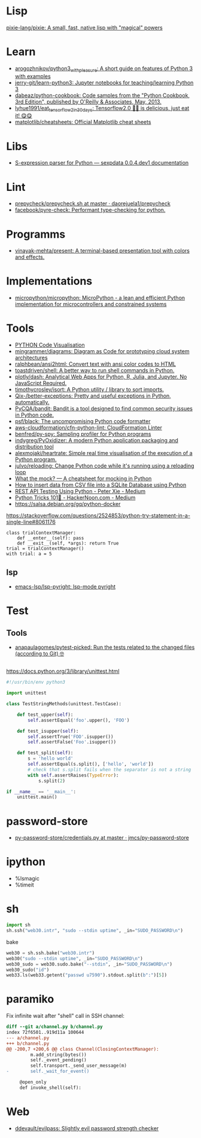 
* Lisp

[[https://github.com/pixie-lang/pixie][pixie-lang/pixie: A small, fast, native lisp with "magical" powers]]

* Learn

- [[https://github.com/arogozhnikov/python3_with_pleasure][arogozhnikov/python3_with_pleasure: A short guide on features of Python 3 with examples]]
- [[https://github.com/jerry-git/learn-python3][jerry-git/learn-python3: Jupyter notebooks for teaching/learning Python 3]]
- [[https://github.com/dabeaz/python-cookbook][dabeaz/python-cookbook: Code samples from the "Python Cookbook, 3rd Edition", published by O'Reilly & Associates, May, 2013.]]
- [[https://github.com/lyhue1991/eat_tensorflow2_in_30_days][lyhue1991/eat_tensorflow2_in_30_days: Tensorflow2.0 🍎🍊 is delicious, just eat it! 😋😋]]
- [[https://github.com/matplotlib/cheatsheets][matplotlib/cheatsheets: Official Matplotlib cheat sheets]]

* Libs

- [[https://sexpdata.readthedocs.io/en/latest/][S-expression parser for Python — sexpdata 0.0.4.dev1 documentation]]

* Lint

- [[https://github.com/daorejuela1/prepycheck/blob/master/prepycheck.sh][prepycheck/prepycheck.sh at master · daorejuela1/prepycheck]]
- [[https://github.com/facebook/pyre-check][facebook/pyre-check: Performant type-checking for python.]]

* Programms
- [[https://github.com/vinayak-mehta/present][vinayak-mehta/present: A terminal-based presentation tool with colors and effects.]]

* Implementations
- [[https://github.com/micropython/micropython][micropython/micropython: MicroPython - a lean and efficient Python implementation for microcontrollers and constrained systems]]

* Tools

- [[http://www.pythontutor.com/visualize.html][PYTHON Code Visualisation]]
- [[https://github.com/mingrammer/diagrams][mingrammer/diagrams: Diagram as Code for prototyping cloud system architectures]]
- [[https://github.com/ralphbean/ansi2html][ralphbean/ansi2html: Convert text with ansi color codes to HTML]]
- [[https://github.com/toastdriven/shell][toastdriven/shell: A better way to run shell commands in Python.]]
- [[https://github.com/plotly/dash][plotly/dash: Analytical Web Apps for Python, R, Julia, and Jupyter. No JavaScript Required.]]
- [[https://github.com/timothycrosley/isort][timothycrosley/isort: A Python utility / library to sort imports.]]
- [[https://github.com/Qix-/better-exceptions][Qix-/better-exceptions: Pretty and useful exceptions in Python, automatically.]]
- [[https://github.com/PyCQA/bandit][PyCQA/bandit: Bandit is a tool designed to find common security issues in Python code.]]
- [[https://github.com/psf/black][psf/black: The uncompromising Python code formatter]]
- [[https://github.com/aws-cloudformation/cfn-python-lint][aws-cloudformation/cfn-python-lint: CloudFormation Linter]]
- [[https://github.com/benfred/py-spy][benfred/py-spy: Sampling profiler for Python programs]]
- [[https://github.com/indygreg/PyOxidizer][indygreg/PyOxidizer: A modern Python application packaging and distribution tool]]
- [[https://github.com/alexmojaki/heartrate][alexmojaki/heartrate: Simple real time visualisation of the execution of a Python program.]]
- [[https://github.com/julvo/reloading][julvo/reloading: Change Python code while it's running using a reloading loop]]
- [[https://medium.com/@yeraydiazdiaz/what-the-mock-cheatsheet-mocking-in-python-6a71db997832][What the mock? — A cheatsheet for mocking in Python]]
- [[https://medium.com/swlh/how-to-insert-data-from-csv-file-into-a-sqlite-database-using-python-82f7d447866a][How to insert data from CSV file into a SQLite Database using Python]]
- [[https://medium.com/@peter.jp.xie/rest-api-testing-using-python-751022c364b8][REST API Testing Using Python - Peter Xie - Medium]]
- [[https://medium.com/hackernoon/python-tricks-101-2836251922e0][Python Tricks 101🐍 - HackerNoon.com - Medium]]
- [[https://salsa.debian.org/gq/python-docker]]

https://stackoverflow.com/questions/2524853/python-try-statement-in-a-single-line#8061176
#+BEGIN_SRC python3
class trialContextManager:
    def __enter__(self): pass
    def __exit__(self, *args): return True
trial = trialContextManager()
with trial: a = 5
#+END_SRC

** lsp
- [[https://github.com/emacs-lsp/lsp-pyright][emacs-lsp/lsp-pyright: lsp-mode pyright]]

* Test
** Tools
- [[https://github.com/anapaulagomes/pytest-picked][anapaulagomes/pytest-picked: Run the tests related to the changed files (according to Git) 🤓]]
** 

https://docs.python.org/3/library/unittest.html

#+BEGIN_SRC python
  #!/usr/bin/env python3

  import unittest

  class TestStringMethods(unittest.TestCase):

      def test_upper(self):
          self.assertEqual('foo'.upper(), 'FOO')

      def test_isupper(self):
          self.assertTrue('FOO'.isupper())
          self.assertFalse('Foo'.isupper())

      def test_split(self):
          s = 'hello world'
          self.assertEqual(s.split(), ['hello', 'world'])
          # check that s.split fails when the separator is not a string
          with self.assertRaises(TypeError):
              s.split(2)

  if __name__ == '__main__':
      unittest.main()
#+END_SRC

* password-store

- [[https://github.com/jmcs/py-password-store/blob/master/password_store/credentials.py][py-password-store/credentials.py at master · jmcs/py-password-store]]

* ipython

- %lsmagic
- %timeit

* sh

#+BEGIN_SRC python
  import sh
  sh.ssh("web30.intr", "sudo --stdin uptime", _in="SUDO_PASSWORD\n")
#+END_SRC

bake
#+BEGIN_SRC python
web30 = sh.ssh.bake("web30.intr")
web30("sudo --stdin uptime", _in="SUDO_PASSWORD\n")
web30_sudo = web30.sudo.bake("--stdin", _in="SUDO_PASSWORD\n")
web30_sudo("id")
web33.ls(web33.getent("passwd u7590").stdout.split(b":")[5])
#+END_SRC

* paramiko

  Fix infinite wait after "shell" call in SSH channel:
  #+begin_src diff
    diff --git a/channel.py b/channel.py
    index 72f6501..919d11a 100644
    --- a/channel.py
    +++ b/channel.py
    @@ -200,7 +200,6 @@ class Channel(ClosingContextManager):
             m.add_string(bytes())
             self._event_pending()
             self.transport._send_user_message(m)
    -        self._wait_for_event()
 
         @open_only
         def invoke_shell(self):
  #+end_src
* Web
- [[https://github.com/ddevault/evilpass][ddevault/evilpass: Slightly evil password strength checker]]

